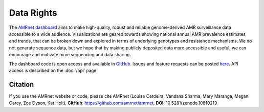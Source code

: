Data Rights
===========

The `AMRnet dashboard <https://www.amrnet.org/>`_ aims to make high-quality, robust and reliable genome-derived AMR surveillance data accessible to a wide audience. Visualizations are geared towards showing national annual AMR prevalence estimates and trends, that can be broken down and explored in terms of underlying genotypes and resistance mechanisms. We do not generate sequence data, but we hope that by making publicly deposited data more accessible and useful, we can encourage and motivate more sequencing and data sharing.

The dashboard code is open access and available in `GitHub <https://github.com/amrnet/amrnet>`_. Issues and feature requests can be posted `here <https://github.com/amrnet/amrnet/issues>`__. API access is described on the :doc:`/api` page.

Citation
--------

If you use the AMRnet website or code, please cite AMRnet (Louise Cerdeira, Vandana Sharma, Mary Maranga, Megan Carey, Zoe Dyson, Kat Holt), **GitHub**: https://github.com/amrnet/amrnet, **DOI**: 10.5281/zenodo.10810219